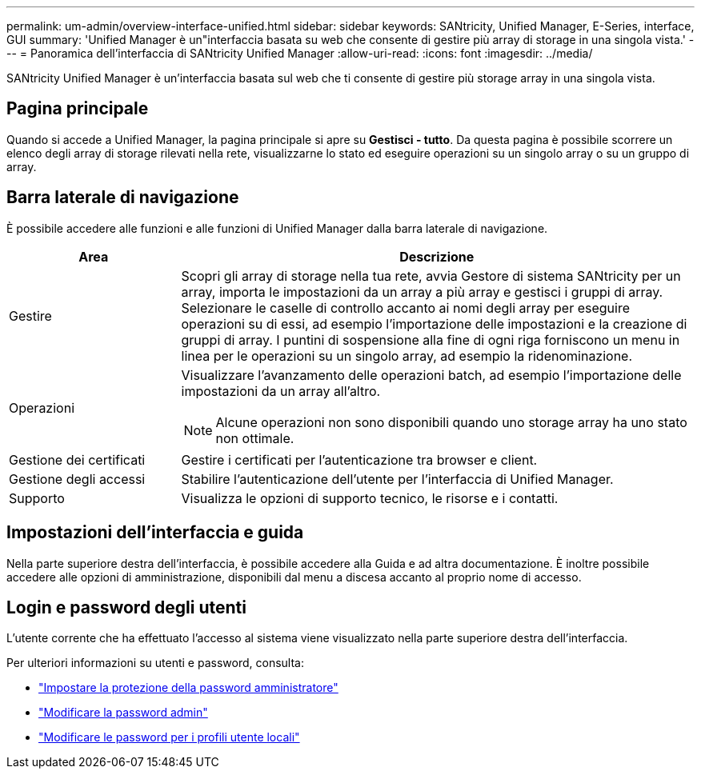 ---
permalink: um-admin/overview-interface-unified.html 
sidebar: sidebar 
keywords: SANtricity, Unified Manager, E-Series, interface, GUI 
summary: 'Unified Manager è un"interfaccia basata su web che consente di gestire più array di storage in una singola vista.' 
---
= Panoramica dell'interfaccia di SANtricity Unified Manager
:allow-uri-read: 
:icons: font
:imagesdir: ../media/


[role="lead"]
SANtricity Unified Manager è un'interfaccia basata sul web che ti consente di gestire più storage array in una singola vista.



== Pagina principale

Quando si accede a Unified Manager, la pagina principale si apre su *Gestisci - tutto*. Da questa pagina è possibile scorrere un elenco degli array di storage rilevati nella rete, visualizzarne lo stato ed eseguire operazioni su un singolo array o su un gruppo di array.



== Barra laterale di navigazione

È possibile accedere alle funzioni e alle funzioni di Unified Manager dalla barra laterale di navigazione.

[cols="25h,~"]
|===
| Area | Descrizione 


 a| 
Gestire
 a| 
Scopri gli array di storage nella tua rete, avvia Gestore di sistema SANtricity per un array, importa le impostazioni da un array a più array e gestisci i gruppi di array. Selezionare le caselle di controllo accanto ai nomi degli array per eseguire operazioni su di essi, ad esempio l'importazione delle impostazioni e la creazione di gruppi di array. I puntini di sospensione alla fine di ogni riga forniscono un menu in linea per le operazioni su un singolo array, ad esempio la ridenominazione.



 a| 
Operazioni
 a| 
Visualizzare l'avanzamento delle operazioni batch, ad esempio l'importazione delle impostazioni da un array all'altro.

[NOTE]
====
Alcune operazioni non sono disponibili quando uno storage array ha uno stato non ottimale.

====


 a| 
Gestione dei certificati
 a| 
Gestire i certificati per l'autenticazione tra browser e client.



 a| 
Gestione degli accessi
 a| 
Stabilire l'autenticazione dell'utente per l'interfaccia di Unified Manager.



 a| 
Supporto
 a| 
Visualizza le opzioni di supporto tecnico, le risorse e i contatti.

|===


== Impostazioni dell'interfaccia e guida

Nella parte superiore destra dell'interfaccia, è possibile accedere alla Guida e ad altra documentazione. È inoltre possibile accedere alle opzioni di amministrazione, disponibili dal menu a discesa accanto al proprio nome di accesso.



== Login e password degli utenti

L'utente corrente che ha effettuato l'accesso al sistema viene visualizzato nella parte superiore destra dell'interfaccia.

Per ulteriori informazioni su utenti e password, consulta:

* link:administrator-password-protection-unified.html["Impostare la protezione della password amministratore"]
* link:change-admin-password-unified.html["Modificare la password admin"]
* link:../um-certificates/change-passwords-unified.html["Modificare le password per i profili utente locali"]

